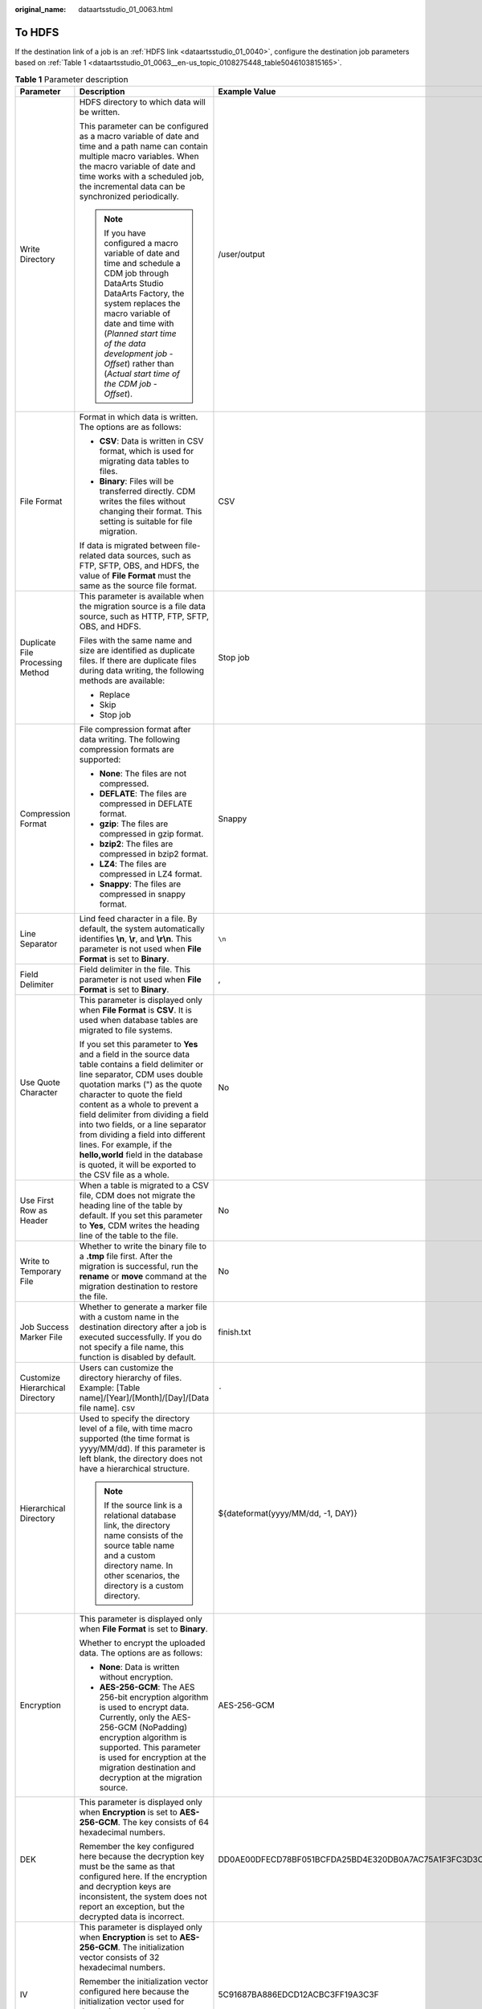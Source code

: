 :original_name: dataartsstudio_01_0063.html

.. _dataartsstudio_01_0063:

To HDFS
=======

If the destination link of a job is an :ref:`HDFS link <dataartsstudio_01_0040>`, configure the destination job parameters based on :ref:`Table 1 <dataartsstudio_01_0063__en-us_topic_0108275448_table5046103815165>`.

.. _dataartsstudio_01_0063__en-us_topic_0108275448_table5046103815165:

.. table:: **Table 1** Parameter description

   +----------------------------------+-----------------------------------------------------------------------------------------------------------------------------------------------------------------------------------------------------------------------------------------------------------------------------------------------------------------------------------------------------------------------------------------------------------------------------------------------------------------------------------+------------------------------------------------------------------+
   | Parameter                        | Description                                                                                                                                                                                                                                                                                                                                                                                                                                                                       | Example Value                                                    |
   +==================================+===================================================================================================================================================================================================================================================================================================================================================================================================================================================================================+==================================================================+
   | Write Directory                  | HDFS directory to which data will be written.                                                                                                                                                                                                                                                                                                                                                                                                                                     | /user/output                                                     |
   |                                  |                                                                                                                                                                                                                                                                                                                                                                                                                                                                                   |                                                                  |
   |                                  | This parameter can be configured as a macro variable of date and time and a path name can contain multiple macro variables. When the macro variable of date and time works with a scheduled job, the incremental data can be synchronized periodically.                                                                                                                                                                                                                           |                                                                  |
   |                                  |                                                                                                                                                                                                                                                                                                                                                                                                                                                                                   |                                                                  |
   |                                  | .. note::                                                                                                                                                                                                                                                                                                                                                                                                                                                                         |                                                                  |
   |                                  |                                                                                                                                                                                                                                                                                                                                                                                                                                                                                   |                                                                  |
   |                                  |    If you have configured a macro variable of date and time and schedule a CDM job through DataArts Studio DataArts Factory, the system replaces the macro variable of date and time with (*Planned start time of the data development job* - *Offset*) rather than (*Actual start time of the CDM job* - *Offset*).                                                                                                                                                              |                                                                  |
   +----------------------------------+-----------------------------------------------------------------------------------------------------------------------------------------------------------------------------------------------------------------------------------------------------------------------------------------------------------------------------------------------------------------------------------------------------------------------------------------------------------------------------------+------------------------------------------------------------------+
   | File Format                      | Format in which data is written. The options are as follows:                                                                                                                                                                                                                                                                                                                                                                                                                      | CSV                                                              |
   |                                  |                                                                                                                                                                                                                                                                                                                                                                                                                                                                                   |                                                                  |
   |                                  | -  **CSV**: Data is written in CSV format, which is used for migrating data tables to files.                                                                                                                                                                                                                                                                                                                                                                                      |                                                                  |
   |                                  | -  **Binary**: Files will be transferred directly. CDM writes the files without changing their format. This setting is suitable for file migration.                                                                                                                                                                                                                                                                                                                               |                                                                  |
   |                                  |                                                                                                                                                                                                                                                                                                                                                                                                                                                                                   |                                                                  |
   |                                  | If data is migrated between file-related data sources, such as FTP, SFTP, OBS, and HDFS, the value of **File Format** must the same as the source file format.                                                                                                                                                                                                                                                                                                                    |                                                                  |
   +----------------------------------+-----------------------------------------------------------------------------------------------------------------------------------------------------------------------------------------------------------------------------------------------------------------------------------------------------------------------------------------------------------------------------------------------------------------------------------------------------------------------------------+------------------------------------------------------------------+
   | Duplicate File Processing Method | This parameter is available when the migration source is a file data source, such as HTTP, FTP, SFTP, OBS, and HDFS.                                                                                                                                                                                                                                                                                                                                                              | Stop job                                                         |
   |                                  |                                                                                                                                                                                                                                                                                                                                                                                                                                                                                   |                                                                  |
   |                                  | Files with the same name and size are identified as duplicate files. If there are duplicate files during data writing, the following methods are available:                                                                                                                                                                                                                                                                                                                       |                                                                  |
   |                                  |                                                                                                                                                                                                                                                                                                                                                                                                                                                                                   |                                                                  |
   |                                  | -  Replace                                                                                                                                                                                                                                                                                                                                                                                                                                                                        |                                                                  |
   |                                  | -  Skip                                                                                                                                                                                                                                                                                                                                                                                                                                                                           |                                                                  |
   |                                  | -  Stop job                                                                                                                                                                                                                                                                                                                                                                                                                                                                       |                                                                  |
   +----------------------------------+-----------------------------------------------------------------------------------------------------------------------------------------------------------------------------------------------------------------------------------------------------------------------------------------------------------------------------------------------------------------------------------------------------------------------------------------------------------------------------------+------------------------------------------------------------------+
   | Compression Format               | File compression format after data writing. The following compression formats are supported:                                                                                                                                                                                                                                                                                                                                                                                      | Snappy                                                           |
   |                                  |                                                                                                                                                                                                                                                                                                                                                                                                                                                                                   |                                                                  |
   |                                  | -  **None**: The files are not compressed.                                                                                                                                                                                                                                                                                                                                                                                                                                        |                                                                  |
   |                                  | -  **DEFLATE**: The files are compressed in DEFLATE format.                                                                                                                                                                                                                                                                                                                                                                                                                       |                                                                  |
   |                                  | -  **gzip**: The files are compressed in gzip format.                                                                                                                                                                                                                                                                                                                                                                                                                             |                                                                  |
   |                                  | -  **bzip2**: The files are compressed in bzip2 format.                                                                                                                                                                                                                                                                                                                                                                                                                           |                                                                  |
   |                                  | -  **LZ4**: The files are compressed in LZ4 format.                                                                                                                                                                                                                                                                                                                                                                                                                               |                                                                  |
   |                                  | -  **Snappy**: The files are compressed in snappy format.                                                                                                                                                                                                                                                                                                                                                                                                                         |                                                                  |
   +----------------------------------+-----------------------------------------------------------------------------------------------------------------------------------------------------------------------------------------------------------------------------------------------------------------------------------------------------------------------------------------------------------------------------------------------------------------------------------------------------------------------------------+------------------------------------------------------------------+
   | Line Separator                   | Lind feed character in a file. By default, the system automatically identifies **\\n**, **\\r**, and **\\r\\n**. This parameter is not used when **File Format** is set to **Binary**.                                                                                                                                                                                                                                                                                            | ``\n``                                                           |
   +----------------------------------+-----------------------------------------------------------------------------------------------------------------------------------------------------------------------------------------------------------------------------------------------------------------------------------------------------------------------------------------------------------------------------------------------------------------------------------------------------------------------------------+------------------------------------------------------------------+
   | Field Delimiter                  | Field delimiter in the file. This parameter is not used when **File Format** is set to **Binary**.                                                                                                                                                                                                                                                                                                                                                                                | ,                                                                |
   +----------------------------------+-----------------------------------------------------------------------------------------------------------------------------------------------------------------------------------------------------------------------------------------------------------------------------------------------------------------------------------------------------------------------------------------------------------------------------------------------------------------------------------+------------------------------------------------------------------+
   | Use Quote Character              | This parameter is displayed only when **File Format** is **CSV**. It is used when database tables are migrated to file systems.                                                                                                                                                                                                                                                                                                                                                   | No                                                               |
   |                                  |                                                                                                                                                                                                                                                                                                                                                                                                                                                                                   |                                                                  |
   |                                  | If you set this parameter to **Yes** and a field in the source data table contains a field delimiter or line separator, CDM uses double quotation marks (") as the quote character to quote the field content as a whole to prevent a field delimiter from dividing a field into two fields, or a line separator from dividing a field into different lines. For example, if the **hello,world** field in the database is quoted, it will be exported to the CSV file as a whole. |                                                                  |
   +----------------------------------+-----------------------------------------------------------------------------------------------------------------------------------------------------------------------------------------------------------------------------------------------------------------------------------------------------------------------------------------------------------------------------------------------------------------------------------------------------------------------------------+------------------------------------------------------------------+
   | Use First Row as Header          | When a table is migrated to a CSV file, CDM does not migrate the heading line of the table by default. If you set this parameter to **Yes**, CDM writes the heading line of the table to the file.                                                                                                                                                                                                                                                                                | No                                                               |
   +----------------------------------+-----------------------------------------------------------------------------------------------------------------------------------------------------------------------------------------------------------------------------------------------------------------------------------------------------------------------------------------------------------------------------------------------------------------------------------------------------------------------------------+------------------------------------------------------------------+
   | Write to Temporary File          | Whether to write the binary file to a **.tmp** file first. After the migration is successful, run the **rename** or **move** command at the migration destination to restore the file.                                                                                                                                                                                                                                                                                            | No                                                               |
   +----------------------------------+-----------------------------------------------------------------------------------------------------------------------------------------------------------------------------------------------------------------------------------------------------------------------------------------------------------------------------------------------------------------------------------------------------------------------------------------------------------------------------------+------------------------------------------------------------------+
   | Job Success Marker File          | Whether to generate a marker file with a custom name in the destination directory after a job is executed successfully. If you do not specify a file name, this function is disabled by default.                                                                                                                                                                                                                                                                                  | finish.txt                                                       |
   +----------------------------------+-----------------------------------------------------------------------------------------------------------------------------------------------------------------------------------------------------------------------------------------------------------------------------------------------------------------------------------------------------------------------------------------------------------------------------------------------------------------------------------+------------------------------------------------------------------+
   | Customize Hierarchical Directory | Users can customize the directory hierarchy of files. Example: [Table name]/[Year]/[Month]/[Day]/[Data file name]. csv                                                                                                                                                                                                                                                                                                                                                            | ``-``                                                            |
   +----------------------------------+-----------------------------------------------------------------------------------------------------------------------------------------------------------------------------------------------------------------------------------------------------------------------------------------------------------------------------------------------------------------------------------------------------------------------------------------------------------------------------------+------------------------------------------------------------------+
   | Hierarchical Directory           | Used to specify the directory level of a file, with time macro supported (the time format is yyyy/MM/dd). If this parameter is left blank, the directory does not have a hierarchical structure.                                                                                                                                                                                                                                                                                  | ${dateformat(yyyy/MM/dd, -1, DAY)}                               |
   |                                  |                                                                                                                                                                                                                                                                                                                                                                                                                                                                                   |                                                                  |
   |                                  | .. note::                                                                                                                                                                                                                                                                                                                                                                                                                                                                         |                                                                  |
   |                                  |                                                                                                                                                                                                                                                                                                                                                                                                                                                                                   |                                                                  |
   |                                  |    If the source link is a relational database link, the directory name consists of the source table name and a custom directory name. In other scenarios, the directory is a custom directory.                                                                                                                                                                                                                                                                                   |                                                                  |
   +----------------------------------+-----------------------------------------------------------------------------------------------------------------------------------------------------------------------------------------------------------------------------------------------------------------------------------------------------------------------------------------------------------------------------------------------------------------------------------------------------------------------------------+------------------------------------------------------------------+
   | Encryption                       | This parameter is displayed only when **File Format** is set to **Binary**.                                                                                                                                                                                                                                                                                                                                                                                                       | AES-256-GCM                                                      |
   |                                  |                                                                                                                                                                                                                                                                                                                                                                                                                                                                                   |                                                                  |
   |                                  | Whether to encrypt the uploaded data. The options are as follows:                                                                                                                                                                                                                                                                                                                                                                                                                 |                                                                  |
   |                                  |                                                                                                                                                                                                                                                                                                                                                                                                                                                                                   |                                                                  |
   |                                  | -  **None**: Data is written without encryption.                                                                                                                                                                                                                                                                                                                                                                                                                                  |                                                                  |
   |                                  | -  **AES-256-GCM**: The AES 256-bit encryption algorithm is used to encrypt data. Currently, only the AES-256-GCM (NoPadding) encryption algorithm is supported. This parameter is used for encryption at the migration destination and decryption at the migration source.                                                                                                                                                                                                       |                                                                  |
   +----------------------------------+-----------------------------------------------------------------------------------------------------------------------------------------------------------------------------------------------------------------------------------------------------------------------------------------------------------------------------------------------------------------------------------------------------------------------------------------------------------------------------------+------------------------------------------------------------------+
   | DEK                              | This parameter is displayed only when **Encryption** is set to **AES-256-GCM**. The key consists of 64 hexadecimal numbers.                                                                                                                                                                                                                                                                                                                                                       | DD0AE00DFECD78BF051BCFDA25BD4E320DB0A7AC75A1F3FC3D3C56A457DCDC1B |
   |                                  |                                                                                                                                                                                                                                                                                                                                                                                                                                                                                   |                                                                  |
   |                                  | Remember the key configured here because the decryption key must be the same as that configured here. If the encryption and decryption keys are inconsistent, the system does not report an exception, but the decrypted data is incorrect.                                                                                                                                                                                                                                       |                                                                  |
   +----------------------------------+-----------------------------------------------------------------------------------------------------------------------------------------------------------------------------------------------------------------------------------------------------------------------------------------------------------------------------------------------------------------------------------------------------------------------------------------------------------------------------------+------------------------------------------------------------------+
   | IV                               | This parameter is displayed only when **Encryption** is set to **AES-256-GCM**. The initialization vector consists of 32 hexadecimal numbers.                                                                                                                                                                                                                                                                                                                                     | 5C91687BA886EDCD12ACBC3FF19A3C3F                                 |
   |                                  |                                                                                                                                                                                                                                                                                                                                                                                                                                                                                   |                                                                  |
   |                                  | Remember the initialization vector configured here because the initialization vector used for decryption must be the same as that configured here. If the encryption and decryption keys are inconsistent, the system does not report an exception, but the decrypted data is incorrect.                                                                                                                                                                                          |                                                                  |
   +----------------------------------+-----------------------------------------------------------------------------------------------------------------------------------------------------------------------------------------------------------------------------------------------------------------------------------------------------------------------------------------------------------------------------------------------------------------------------------------------------------------------------------+------------------------------------------------------------------+

.. note::

   HDFS supports the **UTF-8** encoding only. Retain the default value **UTF-8**.
